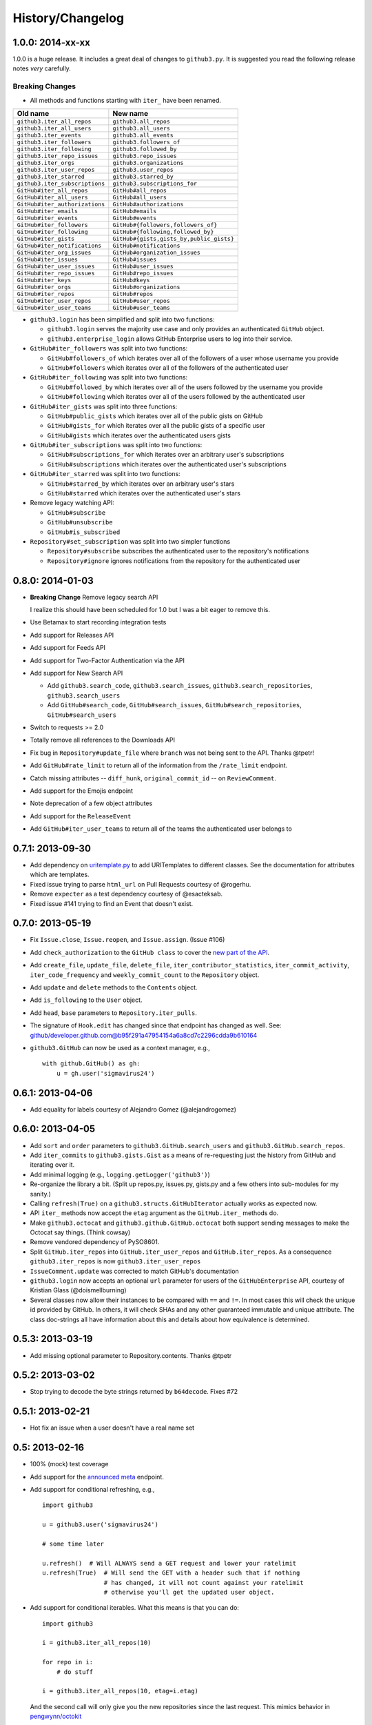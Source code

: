 History/Changelog
-----------------

1.0.0: 2014-xx-xx
~~~~~~~~~~~~~~~~~

1.0.0 is a huge release. It includes a great deal of changes to 
``github3.py``.  It is suggested you read the following release notes *very* 
carefully.

Breaking Changes
````````````````

- All methods and functions starting with ``iter_`` have been renamed.

==============================     ========================================
Old name                           New name
==============================     ========================================
``github3.iter_all_repos``         ``github3.all_repos``
``github3.iter_all_users``         ``github3.all_users``
``github3.iter_events``            ``github3.all_events``
``github3.iter_followers``         ``github3.followers_of``
``github3.iter_following``         ``github3.followed_by``
``github3.iter_repo_issues``       ``github3.repo_issues``
``github3.iter_orgs``              ``github3.organizations``
``github3.iter_user_repos``        ``github3.user_repos``
``github3.iter_starred``           ``github3.starred_by``
``github3.iter_subscriptions``     ``github3.subscriptions_for``
``GitHub#iter_all_repos``          ``GitHub#all_repos``
``GitHub#iter_all_users``          ``GitHub#all_users``
``GitHub#iter_authorizations``     ``GitHub#authorizations``
``GitHub#iter_emails``             ``GitHub#emails``
``GitHub#iter_events``             ``GitHub#events``
``GitHub#iter_followers``          ``GitHub#{followers,followers_of}``
``GitHub#iter_following``          ``GitHub#{following,followed_by}``
``GitHub#iter_gists``              ``GitHub#{gists,gists_by,public_gists}``
``GitHub#iter_notifications``      ``GitHub#notifications``
``GitHub#iter_org_issues``         ``GitHub#organization_issues``
``GitHub#iter_issues``             ``GitHub#issues``
``GitHub#iter_user_issues``        ``GitHub#user_issues``
``GitHub#iter_repo_issues``        ``GitHub#repo_issues``
``GitHub#iter_keys``               ``GitHub#keys``
``GitHub#iter_orgs``               ``GitHub#organizations``
``GitHub#iter_repos``              ``GitHub#repos``
``GitHub#iter_user_repos``         ``GitHub#user_repos``
``GitHub#iter_user_teams``         ``GitHub#user_teams``

==============================     ========================================

- ``github3.login`` has been simplified and split into two functions:

  - ``github3.login`` serves the majority use case and only provides an 
    authenticated ``GitHub`` object.

  - ``github3.enterprise_login`` allows GitHub Enterprise users to log into 
    their service.

- ``GitHub#iter_followers`` was split into two functions:

  - ``GitHub#followers_of`` which iterates over all of the followers of a user
    whose username you provide

  - ``GitHub#followers`` which iterates over all of the followers of the
    authenticated user

- ``GitHub#iter_following`` was split into two functions:

  - ``GitHub#followed_by`` which iterates over all of the users followed by
    the username you provide

  - ``GitHub#following`` which iterates over all of the users followed by the
    authenticated user

- ``GitHub#iter_gists`` was split into three functions:

  - ``GitHub#public_gists`` which iterates over all of the public gists on 
    GitHub

  - ``GitHub#gists_for`` which iterates over all the public gists of a 
    specific user

  - ``GitHub#gists`` which iterates over the authenticated users gists

- ``GitHub#iter_subscriptions`` was split into two functions:

  - ``GitHub#subscriptions_for`` which iterates over an arbitrary user's
    subscriptions

  - ``GitHub#subscriptions`` which iterates over the authenticated user's 
    subscriptions

- ``GitHub#iter_starred`` was split into two functions:

  - ``GitHub#starred_by`` which iterates over an arbitrary user's stars

  - ``GitHub#starred`` which iterates over the authenticated user's stars

- Remove legacy watching API:

  - ``GitHub#subscribe``

  - ``GitHub#unsubscribe``

  - ``GitHub#is_subscribed``

- ``Repository#set_subscription`` was split into two simpler functions

  - ``Repository#subscribe`` subscribes the authenticated user to the 
    repository's notifications

  - ``Repository#ignore`` ignores notifications from the repository for the 
    authenticated user

0.8.0: 2014-01-03
~~~~~~~~~~~~~~~~~

- **Breaking Change** Remove legacy search API

  I realize this should have been scheduled for 1.0 but I was a bit eager to 
  remove this.

- Use Betamax to start recording integration tests

- Add support for Releases API

- Add support for Feeds API

- Add support for Two-Factor Authentication via the API

- Add support for New Search API

  - Add ``github3.search_code``, ``github3.search_issues``, 
    ``github3.search_repositories``, ``github3.search_users``

  - Add ``GitHub#search_code``, ``GitHub#search_issues``, 
    ``GitHub#search_repositories``, ``GitHub#search_users``

- Switch to requests >= 2.0

- Totally remove all references to the Downloads API

- Fix bug in ``Repository#update_file`` where ``branch`` was not being sent to
  the API. Thanks @tpetr!

- Add ``GitHub#rate_limit`` to return all of the information from the
  ``/rate_limit`` endpoint.

- Catch missing attributes -- ``diff_hunk``, ``original_commit_id`` -- on 
  ``ReviewComment``.

- Add support for the Emojis endpoint

- Note deprecation of a few object attributes

- Add support for the ``ReleaseEvent``

- Add ``GitHub#iter_user_teams`` to return all of the teams the authenticated 
  user belongs to

0.7.1: 2013-09-30
~~~~~~~~~~~~~~~~~

- Add dependency on uritemplate.py_ to add URITemplates to different classes.  
  See the documentation for attributes which are templates.

- Fixed issue trying to parse ``html_url`` on Pull Requests courtesy of 
  @rogerhu.

- Remove ``expecter`` as a test dependency courtesy of @esacteksab.

- Fixed issue #141 trying to find an Event that doesn't exist.

.. _uritemplate.py: https://github.com/sigmavirus24/uritemplate

0.7.0: 2013-05-19
~~~~~~~~~~~~~~~~~

- Fix ``Issue.close``, ``Issue.reopen``, and ``Issue.assign``. (Issue #106)

- Add ``check_authorization`` to the ``GitHub class`` to cover the `new part 
  of the API <http://developer.github.com/v3/oauth/#check-an-authorization>`_.

- Add ``create_file``, ``update_file``, ``delete_file``, 
  ``iter_contributor_statistics``, ``iter_commit_activity``, 
  ``iter_code_frequency`` and ``weekly_commit_count`` to the ``Repository`` 
  object.

- Add ``update`` and ``delete`` methods to the ``Contents`` object.

- Add ``is_following`` to the ``User`` object.

- Add ``head``, ``base`` parameters to ``Repository.iter_pulls``.

- The signature of ``Hook.edit`` has changed since that endpoint has changed 
  as well. See: 
  github/developer.github.com@b95f291a47954154a6a8cd7c2296cdda9b610164

- ``github3.GitHub`` can now be used as a context manager, e.g.,
  ::

       with github.GitHub() as gh:
           u = gh.user('sigmavirus24')

0.6.1: 2013-04-06
~~~~~~~~~~~~~~~~~

- Add equality for labels courtesy of Alejandro Gomez (@alejandrogomez)

0.6.0: 2013-04-05
~~~~~~~~~~~~~~~~~

- Add ``sort`` and ``order`` parameters to ``github3.GitHub.search_users`` and 
  ``github3.GitHub.search_repos``.

- Add ``iter_commits`` to ``github3.gists.Gist`` as a means of re-requesting 
  just the history from GitHub and iterating over it.

- Add minimal logging (e.g., ``logging.getLogger('github3')``)

- Re-organize the library a bit. (Split up repos.py, issues.py, gists.py and a 
  few others into sub-modules for my sanity.)

- Calling ``refresh(True)`` on a ``github3.structs.GitHubIterator`` actually 
  works as expected now.

- API ``iter_`` methods now accept the ``etag`` argument as the
  ``GitHub.iter_`` methods do.

- Make ``github3.octocat`` and ``github3.github.GitHub.octocat`` both support
  sending messages to make the Octocat say things. (Think cowsay)

- Remove vendored dependency of PySO8601.

- Split ``GitHub.iter_repos`` into ``GitHub.iter_user_repos`` and 
  ``GitHub.iter_repos``. As a consequence ``github3.iter_repos`` is now 
  ``github3.iter_user_repos``

- ``IssueComment.update`` was corrected to match GitHub's documentation

- ``github3.login`` now accepts an optional ``url`` parameter for users of the 
  ``GitHubEnterprise`` API, courtesy of Kristian Glass (@doismellburning)

- Several classes now allow their instances to be compared with ``==`` and 
  ``!=``. In most cases this will check the unique id provided by GitHub. In 
  others, it will check SHAs and any other guaranteed immutable and unique 
  attribute. The class doc-strings all have information about this and details 
  about how equivalence is determined.

0.5.3: 2013-03-19
~~~~~~~~~~~~~~~~~

- Add missing optional parameter to Repository.contents. Thanks @tpetr

0.5.2: 2013-03-02
~~~~~~~~~~~~~~~~~

- Stop trying to decode the byte strings returned by ``b64decode``. Fixes #72

0.5.1: 2013-02-21
~~~~~~~~~~~~~~~~~

- Hot fix an issue when a user doesn't have a real name set

0.5: 2013-02-16
~~~~~~~~~~~~~~~

- 100% (mock) test coverage

- Add support for the announced_ meta_ endpoint.

- Add support for conditional refreshing, e.g.,

  ::

      import github3

      u = github3.user('sigmavirus24')

      # some time later

      u.refresh()  # Will ALWAYS send a GET request and lower your ratelimit
      u.refresh(True)  # Will send the GET with a header such that if nothing
                       # has changed, it will not count against your ratelimit
                       # otherwise you'll get the updated user object.

- Add support for conditional iterables. What this means is that you can do:

  ::

      import github3

      i = github3.iter_all_repos(10)

      for repo in i:
          # do stuff

      i = github3.iter_all_repos(10, etag=i.etag)

  And the second call will only give you the new repositories since the last 
  request. This mimics behavior in `pengwynn/octokit`_

- Add support for `sortable stars`_.

- In github3.users.User, ``iter_keys`` now allows you to iterate over **any** 
  user's keys. No name is returned for each key. This is the equivalent of 
  visiting: github.com/:user.keys

- In github3.repos.Repository, ``pubsubhubbub`` has been removed. Use 
  github3.github.Github.pubsubhubbub instead

- In github3.api, ``iter_repo_issues``'s signature has been corrected.

- Remove ``list_{labels, comments, events}`` methods from github3.issues.Issue

- Remove ``list_{comments, commits, files}`` methods from 
  github3.pulls.PullRequest

- In github3.gists.Gist:

  - the ``user`` attribute was changed by GitHub and is now the ``owner`` 
    attribute

  - the ``public`` attribute and the ``is_public`` method return the same 
    information. The method will be removed in the next version.

  - the ``is_starred`` method now requires authentication

  - the default ``refresh`` method is no longer over-ridden. In a change made 
    in before, a generic ``refresh`` method was added to most objects. This 
    was overridden in the Gist object and would cause otherwise unexpected 
    results.

- ``github3.events.Event.is_public()`` and ``github3.events.Event.public`` now 
  return the same information. In the next version, the former will be 
  removed.

- In github3.issues.Issue

  - ``add_labels`` now returns the list of Labels on the issue instead of a 
    boolean.

  - ``remove_label`` now retuns a boolean.

  - ``remove_all_labels`` and ``replace_labels`` now return lists. The former 
    should return an empty list on a successful call. The latter should 
    return a list of ``github3.issue.Label`` objects.

- Now we won't get spurious GitHubErrors on 404s, only on other expected 
  errors whilst accessing the json in a response. All methods that return an 
  object can now *actually* return None if it gets a 404 instead of just 
  raising an exception. (Inspired by #49)

- GitHubStatus API now works.

.. _announced: https://github.com/blog/1402-upcoming-changes-to-github-services
.. _meta: http://developer.github.com/v3/meta/
.. _sortable stars:
    http://developer.github.com/changes/2013-2-13-sortable-stars/
.. _pengwynn/octokit: https://github.com/pengwynn/octokit

0.4: 2013-01-16
~~~~~~~~~~~~~~~

- In github3.legacy.LegacyRepo

  - ``has_{downloads,issues,wiki}`` are now attributes.
  - ``is_private()`` and the ``private`` attribute return the same thing 
    ``is_private()`` will be deprecated in the next release.

- In github3.repos.Repository

  - ``is_fork()`` is now deprecated in favor of the ``fork`` attribute
  - ``is_private()`` is now deprecated in favor of the ``private`` attribute

- In github3.repos.Hook

  - ``is_active()`` is now deprecated in favor of the ``active`` attribute

- In github3.pulls.PullRequest

  - ``is_mergeable()`` is now deprecated in favor of the ``mergeable`` 
    attribute

- In github3.notifications.Thread

  - ``is_unread()`` is now deprecated in favor of the ``unread``

- ``pubsubhubbub()`` is now present on the ``GitHub`` object and will be 
  removed from the ``Repository`` object in the next release

- 70% test coverage

0.3: 2013-01-01
~~~~~~~~~~~~~~~

- In github3.repos.Repository

  - is_fork() and fork return the same thing
  - is_private() and private return the same thing as well
  - has_downloads, has_issues, has_wiki are now straight attributes

- In github3.repos.Hook

  - is_active() and active return the same value

- In github3.pulls.PullRequest

  - is_mergeable() and mergeable are now the same
  - repository now returns a tuple of the login and name of the repository it 
    belongs to

- In github3.notifications.Thread

  - is_unread() and unread are now the same

- In github3.gists

  - GistFile.filename and GistFile.name return the same information
  - Gist.history now lists the history of the gist
  - GistHistory is an object representing one commit or version of the history
  - You can retrieve gists at a specific version with GistHistory.get_gist()

- github3.orgs.Organization.iter_repos now accepts all types_

- list_* methods on Organization objects that were missed are now deleted

- Some objects now have ``__str__`` methods. You can now do things like:

  ::

    import github3
    u = github3.user('sigmavirus24')
    r = github3.repository(u, 'github3.py')

  And

  ::

    import github3

    r = github3.repository('sigmavirus24', 'github3.py')

    template = """Some kind of template where you mention this repository 
    {0}"""

    print(template.format(r))
    # Some kind of template where you mention this repository
    # sigmavirus24/github3.py

  Current list of objects with this feature:

  - github3.users.User (uses the login name)
  - github3.users.Key (uses the key text)
  - github3.users.Repository (uses the login/name pair)
  - github3.users.RepoTag (uses the tag name)
  - github3.users.Contents (uses the decoded content)

- 60% test coverage with mock
- Upgrade to requests 1.0.x

.. _types: http://developer.github.com/v3/repos/#list-organization-repositories

0.2: 2012-11-21
~~~~~~~~~~~~~~~

- MAJOR API CHANGES:

  - ``GitHub.iter_subscribed`` --> ``GitHub.iter_subscriptions``
  - Broken ``list_*`` functions in github3.api have been renamed to the correct
    ``iter_*`` methods on ``GitHub``.
  - Removed ``list_*`` functions from ``Repository``, ``Gist``,
    ``Organization``, and ``User`` objects

- Added zen of GitHub method.
- More tests
- Changed the way ``Repository.edit`` works courtesy of Kristian Glass
  (@doismellburning)
- Changed ``Repository.contents`` behaviour when acting on a 404.
- 50% test coverage via mock tests

0.1: 2012-11-13
~~~~~~~~~~~~~~~

- Add API for GitHub Enterprise customers.

0.1b2: 2012-11-10
~~~~~~~~~~~~~~~~~

- Handle 500 errors better, courtesy of Kristian Glass (@doismellburning)
- Handle sending json with `%` symbols better, courtesy of Kristian Glass
- Correctly handle non-GitHub committers and authors courtesy of Paul Swartz 
  (@paulswartz)
- Correctly display method signatures in documentation courtesy of (@seveas)

0.1b1: 2012-10-31
~~~~~~~~~~~~~~~~~

- unit tests implemented using mock instead of hitting the GitHub API (#37)
- removed ``list_*`` functions from GitHub object
- Notifications API coverage

0.1b0: 2012-10-06
~~~~~~~~~~~~~~~~~

- Support for the complete GitHub API (accomplished)

  - Now also includes the Statuses API
  - Also covers the auto_init parameters to the Repository creation 
    methodology
  - Limited implementation of iterators in the place of list functions.

- 98% coverage by unit tests
